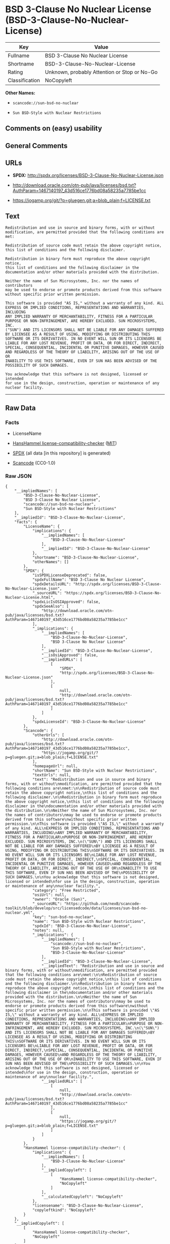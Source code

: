 * BSD 3-Clause No Nuclear License (BSD-3-Clause-No-Nuclear-License)
| Key            | Value                                        |
|----------------+----------------------------------------------|
| Fullname       | BSD 3-Clause No Nuclear License              |
| Shortname      | BSD-3-Clause-No-Nuclear-License              |
| Rating         | Unknown, probably Attention or Stop or No-Go |
| Classification | NoCopyleft                                   |

*Other Names:*

- =scancode://sun-bsd-no-nuclear=

- =Sun BSD-Style with Nuclear Restrictions=

** Comments on (easy) usability

** General Comments

** URLs

- *SPDX:* http://spdx.org/licenses/BSD-3-Clause-No-Nuclear-License.json

- http://download.oracle.com/otn-pub/java/licenses/bsd.txt?AuthParam=1467140197_43d516ce1776bd08a58235a7785be1cc

- https://jogamp.org/git/?p=gluegen.git;a=blob_plain;f=LICENSE.txt

** Text
#+BEGIN_EXAMPLE
  Redistribution and use in source and binary forms, with or without
  modification, are permitted provided that the following conditions are
  met:

  Redistribution of source code must retain the above copyright notice,
  this list of conditions and the following disclaimer.

  Redistribution in binary form must reproduce the above copyright notice,
  this list of conditions and the following disclaimer in the
  documentation and/or other materials provided with the distribution.

  Neither the name of Sun Microsystems, Inc. nor the names of contributors
  may be used to endorse or promote products derived from this software
  without specific prior written permission.

  This software is provided "AS IS," without a warranty of any kind. ALL
  EXPRESS OR IMPLIED CONDITIONS, REPRESENTATIONS AND WARRANTIES, INCLUDING
  ANY IMPLIED WARRANTY OF MERCHANTABILITY, FITNESS FOR A PARTICULAR
  PURPOSE OR NON-INFRINGEMENT, ARE HEREBY EXCLUDED. SUN MICROSYSTEMS, INC.
  ("SUN") AND ITS LICENSORS SHALL NOT BE LIABLE FOR ANY DAMAGES SUFFERED
  BY LICENSEE AS A RESULT OF USING, MODIFYING OR DISTRIBUTING THIS
  SOFTWARE OR ITS DERIVATIVES. IN NO EVENT WILL SUN OR ITS LICENSORS BE
  LIABLE FOR ANY LOST REVENUE, PROFIT OR DATA, OR FOR DIRECT, INDIRECT,
  SPECIAL, CONSEQUENTIAL, INCIDENTAL OR PUNITIVE DAMAGES, HOWEVER CAUSED
  AND REGARDLESS OF THE THEORY OF LIABILITY, ARISING OUT OF THE USE OF OR
  INABILITY TO USE THIS SOFTWARE, EVEN IF SUN HAS BEEN ADVISED OF THE
  POSSIBILITY OF SUCH DAMAGES.

  You acknowledge that this software is not designed, licensed or intended
  for use in the design, construction, operation or maintenance of any
  nuclear facility.
#+END_EXAMPLE

--------------

** Raw Data
*** Facts

- LicenseName

- [[https://github.com/HansHammel/license-compatibility-checker/blob/master/lib/licenses.json][HansHammel
  license-compatibility-checker]]
  ([[https://github.com/HansHammel/license-compatibility-checker/blob/master/LICENSE][MIT]])

- [[https://spdx.org/licenses/BSD-3-Clause-No-Nuclear-License.html][SPDX]]
  (all data [in this repository] is generated)

- [[https://github.com/nexB/scancode-toolkit/blob/develop/src/licensedcode/data/licenses/sun-bsd-no-nuclear.yml][Scancode]]
  (CC0-1.0)

*** Raw JSON
#+BEGIN_EXAMPLE
  {
      "__impliedNames": [
          "BSD-3-Clause-No-Nuclear-License",
          "BSD 3-Clause No Nuclear License",
          "scancode://sun-bsd-no-nuclear",
          "Sun BSD-Style with Nuclear Restrictions"
      ],
      "__impliedId": "BSD-3-Clause-No-Nuclear-License",
      "facts": {
          "LicenseName": {
              "implications": {
                  "__impliedNames": [
                      "BSD-3-Clause-No-Nuclear-License"
                  ],
                  "__impliedId": "BSD-3-Clause-No-Nuclear-License"
              },
              "shortname": "BSD-3-Clause-No-Nuclear-License",
              "otherNames": []
          },
          "SPDX": {
              "isSPDXLicenseDeprecated": false,
              "spdxFullName": "BSD 3-Clause No Nuclear License",
              "spdxDetailsURL": "http://spdx.org/licenses/BSD-3-Clause-No-Nuclear-License.json",
              "_sourceURL": "https://spdx.org/licenses/BSD-3-Clause-No-Nuclear-License.html",
              "spdxLicIsOSIApproved": false,
              "spdxSeeAlso": [
                  "http://download.oracle.com/otn-pub/java/licenses/bsd.txt?AuthParam=1467140197_43d516ce1776bd08a58235a7785be1cc"
              ],
              "_implications": {
                  "__impliedNames": [
                      "BSD-3-Clause-No-Nuclear-License",
                      "BSD 3-Clause No Nuclear License"
                  ],
                  "__impliedId": "BSD-3-Clause-No-Nuclear-License",
                  "__isOsiApproved": false,
                  "__impliedURLs": [
                      [
                          "SPDX",
                          "http://spdx.org/licenses/BSD-3-Clause-No-Nuclear-License.json"
                      ],
                      [
                          null,
                          "http://download.oracle.com/otn-pub/java/licenses/bsd.txt?AuthParam=1467140197_43d516ce1776bd08a58235a7785be1cc"
                      ]
                  ]
              },
              "spdxLicenseId": "BSD-3-Clause-No-Nuclear-License"
          },
          "Scancode": {
              "otherUrls": [
                  "http://download.oracle.com/otn-pub/java/licenses/bsd.txt?AuthParam=1467140197_43d516ce1776bd08a58235a7785be1cc",
                  "https://jogamp.org/git/?p=gluegen.git;a=blob_plain;f=LICENSE.txt"
              ],
              "homepageUrl": null,
              "shortName": "Sun BSD-Style with Nuclear Restrictions",
              "textUrls": null,
              "text": "Redistribution and use in source and binary forms, with or without\nmodification, are permitted provided that the following conditions are\nmet:\n\nRedistribution of source code must retain the above copyright notice,\nthis list of conditions and the following disclaimer.\n\nRedistribution in binary form must reproduce the above copyright notice,\nthis list of conditions and the following disclaimer in the\ndocumentation and/or other materials provided with the distribution.\n\nNeither the name of Sun Microsystems, Inc. nor the names of contributors\nmay be used to endorse or promote products derived from this software\nwithout specific prior written permission.\n\nThis software is provided \"AS IS,\" without a warranty of any kind. ALL\nEXPRESS OR IMPLIED CONDITIONS, REPRESENTATIONS AND WARRANTIES, INCLUDING\nANY IMPLIED WARRANTY OF MERCHANTABILITY, FITNESS FOR A PARTICULAR\nPURPOSE OR NON-INFRINGEMENT, ARE HEREBY EXCLUDED. SUN MICROSYSTEMS, INC.\n(\"SUN\") AND ITS LICENSORS SHALL NOT BE LIABLE FOR ANY DAMAGES SUFFERED\nBY LICENSEE AS A RESULT OF USING, MODIFYING OR DISTRIBUTING THIS\nSOFTWARE OR ITS DERIVATIVES. IN NO EVENT WILL SUN OR ITS LICENSORS BE\nLIABLE FOR ANY LOST REVENUE, PROFIT OR DATA, OR FOR DIRECT, INDIRECT,\nSPECIAL, CONSEQUENTIAL, INCIDENTAL OR PUNITIVE DAMAGES, HOWEVER CAUSED\nAND REGARDLESS OF THE THEORY OF LIABILITY, ARISING OUT OF THE USE OF OR\nINABILITY TO USE THIS SOFTWARE, EVEN IF SUN HAS BEEN ADVISED OF THE\nPOSSIBILITY OF SUCH DAMAGES.\n\nYou acknowledge that this software is not designed, licensed or intended\nfor use in the design, construction, operation or maintenance of any\nnuclear facility.",
              "category": "Free Restricted",
              "osiUrl": null,
              "owner": "Oracle (Sun)",
              "_sourceURL": "https://github.com/nexB/scancode-toolkit/blob/develop/src/licensedcode/data/licenses/sun-bsd-no-nuclear.yml",
              "key": "sun-bsd-no-nuclear",
              "name": "Sun BSD-Style with Nuclear Restrictions",
              "spdxId": "BSD-3-Clause-No-Nuclear-License",
              "notes": null,
              "_implications": {
                  "__impliedNames": [
                      "scancode://sun-bsd-no-nuclear",
                      "Sun BSD-Style with Nuclear Restrictions",
                      "BSD-3-Clause-No-Nuclear-License"
                  ],
                  "__impliedId": "BSD-3-Clause-No-Nuclear-License",
                  "__impliedText": "Redistribution and use in source and binary forms, with or without\nmodification, are permitted provided that the following conditions are\nmet:\n\nRedistribution of source code must retain the above copyright notice,\nthis list of conditions and the following disclaimer.\n\nRedistribution in binary form must reproduce the above copyright notice,\nthis list of conditions and the following disclaimer in the\ndocumentation and/or other materials provided with the distribution.\n\nNeither the name of Sun Microsystems, Inc. nor the names of contributors\nmay be used to endorse or promote products derived from this software\nwithout specific prior written permission.\n\nThis software is provided \"AS IS,\" without a warranty of any kind. ALL\nEXPRESS OR IMPLIED CONDITIONS, REPRESENTATIONS AND WARRANTIES, INCLUDING\nANY IMPLIED WARRANTY OF MERCHANTABILITY, FITNESS FOR A PARTICULAR\nPURPOSE OR NON-INFRINGEMENT, ARE HEREBY EXCLUDED. SUN MICROSYSTEMS, INC.\n(\"SUN\") AND ITS LICENSORS SHALL NOT BE LIABLE FOR ANY DAMAGES SUFFERED\nBY LICENSEE AS A RESULT OF USING, MODIFYING OR DISTRIBUTING THIS\nSOFTWARE OR ITS DERIVATIVES. IN NO EVENT WILL SUN OR ITS LICENSORS BE\nLIABLE FOR ANY LOST REVENUE, PROFIT OR DATA, OR FOR DIRECT, INDIRECT,\nSPECIAL, CONSEQUENTIAL, INCIDENTAL OR PUNITIVE DAMAGES, HOWEVER CAUSED\nAND REGARDLESS OF THE THEORY OF LIABILITY, ARISING OUT OF THE USE OF OR\nINABILITY TO USE THIS SOFTWARE, EVEN IF SUN HAS BEEN ADVISED OF THE\nPOSSIBILITY OF SUCH DAMAGES.\n\nYou acknowledge that this software is not designed, licensed or intended\nfor use in the design, construction, operation or maintenance of any\nnuclear facility.",
                  "__impliedURLs": [
                      [
                          null,
                          "http://download.oracle.com/otn-pub/java/licenses/bsd.txt?AuthParam=1467140197_43d516ce1776bd08a58235a7785be1cc"
                      ],
                      [
                          null,
                          "https://jogamp.org/git/?p=gluegen.git;a=blob_plain;f=LICENSE.txt"
                      ]
                  ]
              }
          },
          "HansHammel license-compatibility-checker": {
              "implications": {
                  "__impliedNames": [
                      "BSD-3-Clause-No-Nuclear-License"
                  ],
                  "__impliedCopyleft": [
                      [
                          "HansHammel license-compatibility-checker",
                          "NoCopyleft"
                      ]
                  ],
                  "__calculatedCopyleft": "NoCopyleft"
              },
              "licensename": "BSD-3-Clause-No-Nuclear-License",
              "copyleftkind": "NoCopyleft"
          }
      },
      "__impliedCopyleft": [
          [
              "HansHammel license-compatibility-checker",
              "NoCopyleft"
          ]
      ],
      "__calculatedCopyleft": "NoCopyleft",
      "__isOsiApproved": false,
      "__impliedText": "Redistribution and use in source and binary forms, with or without\nmodification, are permitted provided that the following conditions are\nmet:\n\nRedistribution of source code must retain the above copyright notice,\nthis list of conditions and the following disclaimer.\n\nRedistribution in binary form must reproduce the above copyright notice,\nthis list of conditions and the following disclaimer in the\ndocumentation and/or other materials provided with the distribution.\n\nNeither the name of Sun Microsystems, Inc. nor the names of contributors\nmay be used to endorse or promote products derived from this software\nwithout specific prior written permission.\n\nThis software is provided \"AS IS,\" without a warranty of any kind. ALL\nEXPRESS OR IMPLIED CONDITIONS, REPRESENTATIONS AND WARRANTIES, INCLUDING\nANY IMPLIED WARRANTY OF MERCHANTABILITY, FITNESS FOR A PARTICULAR\nPURPOSE OR NON-INFRINGEMENT, ARE HEREBY EXCLUDED. SUN MICROSYSTEMS, INC.\n(\"SUN\") AND ITS LICENSORS SHALL NOT BE LIABLE FOR ANY DAMAGES SUFFERED\nBY LICENSEE AS A RESULT OF USING, MODIFYING OR DISTRIBUTING THIS\nSOFTWARE OR ITS DERIVATIVES. IN NO EVENT WILL SUN OR ITS LICENSORS BE\nLIABLE FOR ANY LOST REVENUE, PROFIT OR DATA, OR FOR DIRECT, INDIRECT,\nSPECIAL, CONSEQUENTIAL, INCIDENTAL OR PUNITIVE DAMAGES, HOWEVER CAUSED\nAND REGARDLESS OF THE THEORY OF LIABILITY, ARISING OUT OF THE USE OF OR\nINABILITY TO USE THIS SOFTWARE, EVEN IF SUN HAS BEEN ADVISED OF THE\nPOSSIBILITY OF SUCH DAMAGES.\n\nYou acknowledge that this software is not designed, licensed or intended\nfor use in the design, construction, operation or maintenance of any\nnuclear facility.",
      "__impliedURLs": [
          [
              "SPDX",
              "http://spdx.org/licenses/BSD-3-Clause-No-Nuclear-License.json"
          ],
          [
              null,
              "http://download.oracle.com/otn-pub/java/licenses/bsd.txt?AuthParam=1467140197_43d516ce1776bd08a58235a7785be1cc"
          ],
          [
              null,
              "https://jogamp.org/git/?p=gluegen.git;a=blob_plain;f=LICENSE.txt"
          ]
      ]
  }
#+END_EXAMPLE

*** Dot Cluster Graph
[[../dot/BSD-3-Clause-No-Nuclear-License.svg]]
